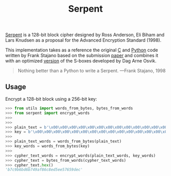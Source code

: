#+title: Serpent

[[https://www.cl.cam.ac.uk/~rja14/serpent.html][Serpent]] is a 128-bit block cipher designed by Ross Anderson, Eli Biham and Lars Knudsen as a proposal for the Advanced Encryption Standard (1998).

This implementation takes as a reference the original [[http://www.cl.cam.ac.uk/~rja14/Papers/serpent.tar.gz][C]] and [[https://www.cl.cam.ac.uk/~fms27/serpent/serpent.py.html][Python]] code written by Frank Stajano based on the submission [[https://www.cl.cam.ac.uk/~rja14/Papers/serpent.pdf][paper]] and combines it with an optimized [[http://www.ii.uib.no/~osvik/pub/aes3.pdf][version]] of the S-boxes developed by Dag Arne Osvik.

#+BEGIN_QUOTE
Nothing better than a Python to write a Serpent. ---Frank Stajano, 1998
#+END_QUOTE

** Usage

Encrypt a 128-bit block using a 256-bit key:

#+BEGIN_SRC python
>>> from utils import words_from_bytes, bytes_from_words
>>> from serpent import encrypt_words
>>> 
>>> 
>>> plain_text = b'\x00\x00\x00\x00\x00\x00\x00\x00\x00\x00\x00\x00\x00\x00\x00\x00'
>>> key = b'\x00\x00\x00\x00\x00\x00\x00\x00\x00\x00\x00\x00\x00\x00\x00\x00\x00\x00\x00\x00\x00\x00\x00\x00\x00\x00\x00\x00\x00\x00\x00\x08'
>>> 
>>> plain_text_words = words_from_bytes(plain_text)
>>> key_words = words_from_bytes(key)
>>> 
>>> cypher_text_words = encrypt_words(plain_text_words, key_words)
>>> cypher_text = bytes_from_words(cypher_text_words)
>>> cypher_text.hex()
'b7c9b6bd6b749af86c8ed5ee57659dec'
#+END_SRC
